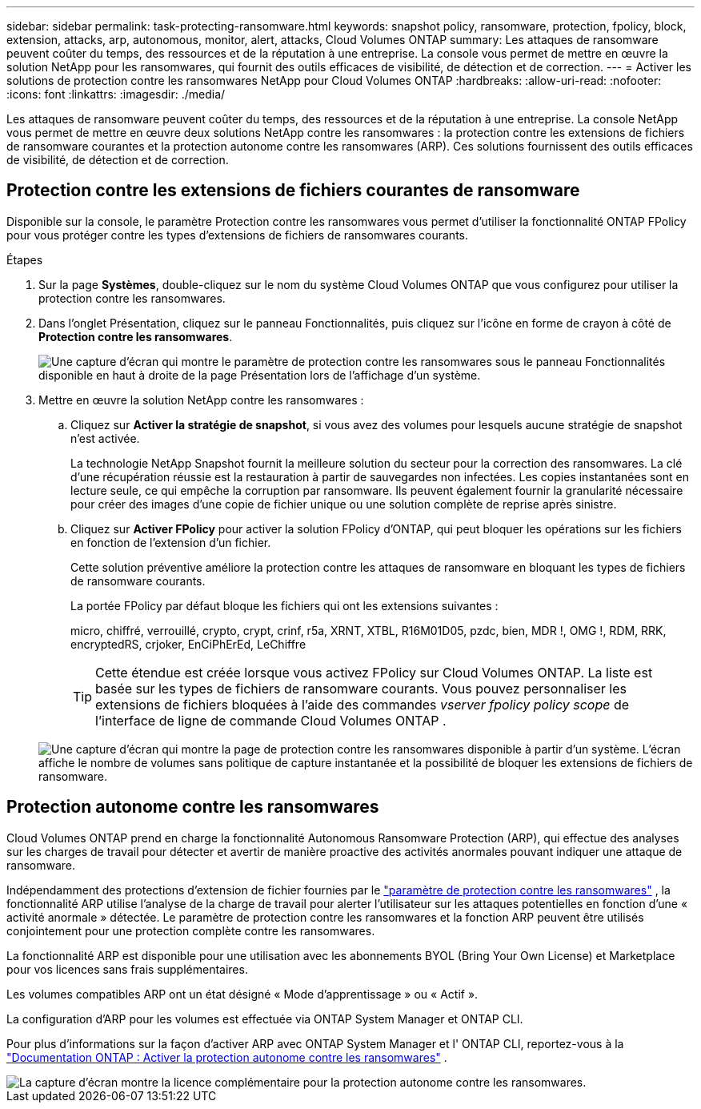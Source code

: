 ---
sidebar: sidebar 
permalink: task-protecting-ransomware.html 
keywords: snapshot policy, ransomware, protection, fpolicy, block, extension, attacks, arp, autonomous, monitor, alert, attacks, Cloud Volumes ONTAP 
summary: Les attaques de ransomware peuvent coûter du temps, des ressources et de la réputation à une entreprise. La console vous permet de mettre en œuvre la solution NetApp pour les ransomwares, qui fournit des outils efficaces de visibilité, de détection et de correction. 
---
= Activer les solutions de protection contre les ransomwares NetApp pour Cloud Volumes ONTAP
:hardbreaks:
:allow-uri-read: 
:nofooter: 
:icons: font
:linkattrs: 
:imagesdir: ./media/


[role="lead"]
Les attaques de ransomware peuvent coûter du temps, des ressources et de la réputation à une entreprise.  La console NetApp vous permet de mettre en œuvre deux solutions NetApp contre les ransomwares : la protection contre les extensions de fichiers de ransomware courantes et la protection autonome contre les ransomwares (ARP).  Ces solutions fournissent des outils efficaces de visibilité, de détection et de correction.



== Protection contre les extensions de fichiers courantes de ransomware

Disponible sur la console, le paramètre Protection contre les ransomwares vous permet d'utiliser la fonctionnalité ONTAP FPolicy pour vous protéger contre les types d'extensions de fichiers de ransomwares courants.

.Étapes
. Sur la page *Systèmes*, double-cliquez sur le nom du système Cloud Volumes ONTAP que vous configurez pour utiliser la protection contre les ransomwares.
. Dans l’onglet Présentation, cliquez sur le panneau Fonctionnalités, puis cliquez sur l’icône en forme de crayon à côté de *Protection contre les ransomwares*.
+
image::screenshot_features_support_registration_2.png[Une capture d'écran qui montre le paramètre de protection contre les ransomwares sous le panneau Fonctionnalités disponible en haut à droite de la page Présentation lors de l'affichage d'un système.]

. Mettre en œuvre la solution NetApp contre les ransomwares :
+
.. Cliquez sur *Activer la stratégie de snapshot*, si vous avez des volumes pour lesquels aucune stratégie de snapshot n'est activée.
+
La technologie NetApp Snapshot fournit la meilleure solution du secteur pour la correction des ransomwares.  La clé d’une récupération réussie est la restauration à partir de sauvegardes non infectées.  Les copies instantanées sont en lecture seule, ce qui empêche la corruption par ransomware.  Ils peuvent également fournir la granularité nécessaire pour créer des images d'une copie de fichier unique ou une solution complète de reprise après sinistre.

.. Cliquez sur *Activer FPolicy* pour activer la solution FPolicy d'ONTAP, qui peut bloquer les opérations sur les fichiers en fonction de l'extension d'un fichier.
+
Cette solution préventive améliore la protection contre les attaques de ransomware en bloquant les types de fichiers de ransomware courants.

+
La portée FPolicy par défaut bloque les fichiers qui ont les extensions suivantes :

+
micro, chiffré, verrouillé, crypto, crypt, crinf, r5a, XRNT, XTBL, R16M01D05, pzdc, bien, MDR !, OMG !, RDM, RRK, encryptedRS, crjoker, EnCiPhErEd, LeChiffre

+

TIP: Cette étendue est créée lorsque vous activez FPolicy sur Cloud Volumes ONTAP.  La liste est basée sur les types de fichiers de ransomware courants.  Vous pouvez personnaliser les extensions de fichiers bloquées à l'aide des commandes _vserver fpolicy policy scope_ de l'interface de ligne de commande Cloud Volumes ONTAP .

+
image:screenshot_ransomware_protection.gif["Une capture d’écran qui montre la page de protection contre les ransomwares disponible à partir d’un système.  L'écran affiche le nombre de volumes sans politique de capture instantanée et la possibilité de bloquer les extensions de fichiers de ransomware."]







== Protection autonome contre les ransomwares

Cloud Volumes ONTAP prend en charge la fonctionnalité Autonomous Ransomware Protection (ARP), qui effectue des analyses sur les charges de travail pour détecter et avertir de manière proactive des activités anormales pouvant indiquer une attaque de ransomware.

Indépendamment des protections d'extension de fichier fournies par le https://docs.netapp.com/us-en/bluexp-cloud-volumes-ontap/task-protecting-ransomware.html#protection-from-common-ransomware-file-extensions["paramètre de protection contre les ransomwares"] , la fonctionnalité ARP utilise l'analyse de la charge de travail pour alerter l'utilisateur sur les attaques potentielles en fonction d'une « activité anormale » détectée.  Le paramètre de protection contre les ransomwares et la fonction ARP peuvent être utilisés conjointement pour une protection complète contre les ransomwares.

La fonctionnalité ARP est disponible pour une utilisation avec les abonnements BYOL (Bring Your Own License) et Marketplace pour vos licences sans frais supplémentaires.

Les volumes compatibles ARP ont un état désigné « Mode d'apprentissage » ou « Actif ».

La configuration d'ARP pour les volumes est effectuée via ONTAP System Manager et ONTAP CLI.

Pour plus d'informations sur la façon d'activer ARP avec ONTAP System Manager et l' ONTAP CLI, reportez-vous à la https://docs.netapp.com/us-en/ontap/anti-ransomware/enable-task.html["Documentation ONTAP : Activer la protection autonome contre les ransomwares"^] .

image::screenshot_arp.png[La capture d'écran montre la licence complémentaire pour la protection autonome contre les ransomwares.]
